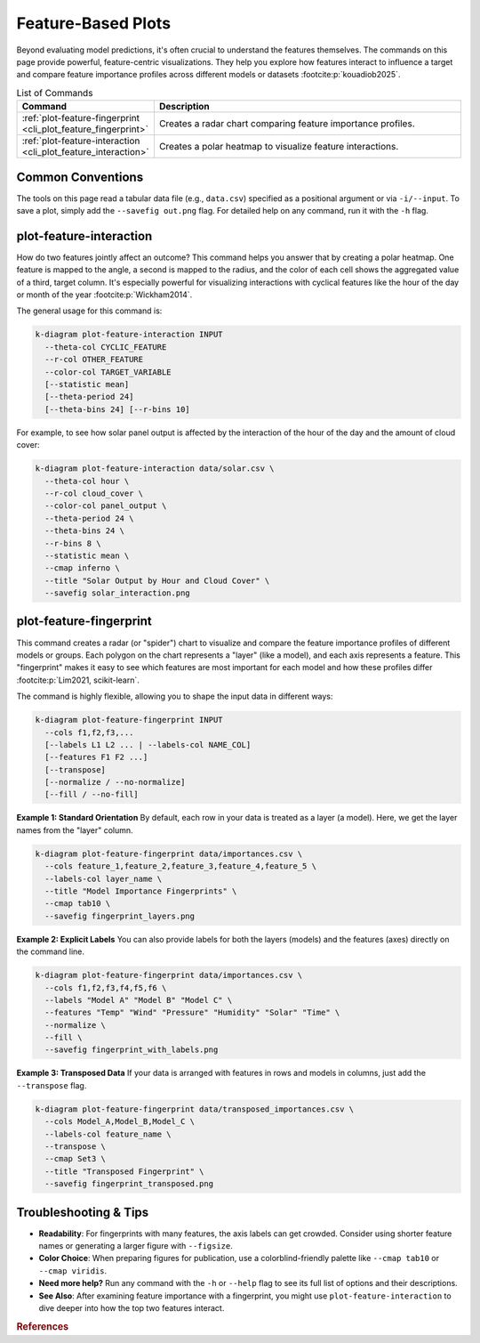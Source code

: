 .. _cli_feature_based:

=====================
Feature-Based Plots
=====================

Beyond evaluating model predictions, it's often crucial to understand
the features themselves. The commands on this page provide powerful,
feature-centric visualizations. They help you explore how features
interact to influence a target and compare feature importance
profiles across different models or datasets :footcite:p:`kouadiob2025`.

.. list-table:: List of Commands
   :widths: 30 70
   :header-rows: 1

   * - Command
     - Description
   * - :ref:`plot-feature-fingerprint <cli_plot_feature_fingerprint>`
     - Creates a radar chart comparing feature importance profiles.
   * - :ref:`plot-feature-interaction <cli_plot_feature_interaction>`
     - Creates a polar heatmap to visualize feature interactions.

-------------------
Common Conventions
-------------------

The tools on this page read a tabular data file (e.g., ``data.csv``)
specified as a positional argument or via ``-i/--input``. To save a
plot, simply add the ``--savefig out.png`` flag. For detailed help on
any command, run it with the ``-h`` flag.


.. _cli_plot_feature_interaction: 

--------------------------
plot-feature-interaction
--------------------------

How do two features jointly affect an outcome? This command helps you
answer that by creating a polar heatmap. One feature is mapped to the
angle, a second is mapped to the radius, and the color of each cell
shows the aggregated value of a third, target column. It's especially
powerful for visualizing interactions with cyclical features like the
hour of the day or month of the year :footcite:p:`Wickham2014`.

The general usage for this command is:

.. code-block:: bash

   k-diagram plot-feature-interaction INPUT
     --theta-col CYCLIC_FEATURE
     --r-col OTHER_FEATURE
     --color-col TARGET_VARIABLE
     [--statistic mean]
     [--theta-period 24]
     [--theta-bins 24] [--r-bins 10]

For example, to see how solar panel output is affected by the
interaction of the hour of the day and the amount of cloud cover:

.. code-block:: bash

   k-diagram plot-feature-interaction data/solar.csv \
     --theta-col hour \
     --r-col cloud_cover \
     --color-col panel_output \
     --theta-period 24 \
     --theta-bins 24 \
     --r-bins 8 \
     --statistic mean \
     --cmap inferno \
     --title "Solar Output by Hour and Cloud Cover" \
     --savefig solar_interaction.png


.. _cli_plot_feature_fingerprint: 

--------------------------
plot-feature-fingerprint
--------------------------

This command creates a radar (or "spider") chart to visualize and
compare the feature importance profiles of different models or groups.
Each polygon on the chart represents a "layer" (like a model), and
each axis represents a feature. This "fingerprint" makes it easy to
see which features are most important for each model and how these
profiles differ :footcite:p:`Lim2021, scikit-learn`.

The command is highly flexible, allowing you to shape the input data
in different ways:

.. code-block:: bash

   k-diagram plot-feature-fingerprint INPUT
     --cols f1,f2,f3,...
     [--labels L1 L2 ... | --labels-col NAME_COL]
     [--features F1 F2 ...]
     [--transpose]
     [--normalize / --no-normalize]
     [--fill / --no-fill]

**Example 1: Standard Orientation**
By default, each row in your data is treated as a layer (a model).
Here, we get the layer names from the "layer" column.

.. code-block:: bash

   k-diagram plot-feature-fingerprint data/importances.csv \
     --cols feature_1,feature_2,feature_3,feature_4,feature_5 \
     --labels-col layer_name \
     --title "Model Importance Fingerprints" \
     --cmap tab10 \
     --savefig fingerprint_layers.png

**Example 2: Explicit Labels**
You can also provide labels for both the layers (models) and the
features (axes) directly on the command line.

.. code-block:: bash

   k-diagram plot-feature-fingerprint data/importances.csv \
     --cols f1,f2,f3,f4,f5,f6 \
     --labels "Model A" "Model B" "Model C" \
     --features "Temp" "Wind" "Pressure" "Humidity" "Solar" "Time" \
     --normalize \
     --fill \
     --savefig fingerprint_with_labels.png

**Example 3: Transposed Data**
If your data is arranged with features in rows and models in columns,
just add the ``--transpose`` flag.

.. code-block:: bash

   k-diagram plot-feature-fingerprint data/transposed_importances.csv \
     --cols Model_A,Model_B,Model_C \
     --labels-col feature_name \
     --transpose \
     --cmap Set3 \
     --title "Transposed Fingerprint" \
     --savefig fingerprint_transposed.png


-------------------------
Troubleshooting & Tips
-------------------------

- **Readability**: For fingerprints with many features, the axis
  labels can get crowded. Consider using shorter feature names or
  generating a larger figure with ``--figsize``.
- **Color Choice**: When preparing figures for publication, use a
  colorblind-friendly palette like ``--cmap tab10`` or ``--cmap viridis``.
- **Need more help?** Run any command with the ``-h`` or ``--help``
  flag to see its full list of options and their descriptions.
- **See Also**: After examining feature importance with a fingerprint,
  you might use ``plot-feature-interaction`` to dive deeper into how
  the top two features interact.
  

.. raw:: html

    <hr>
    
.. rubric:: References

.. footbibliography::